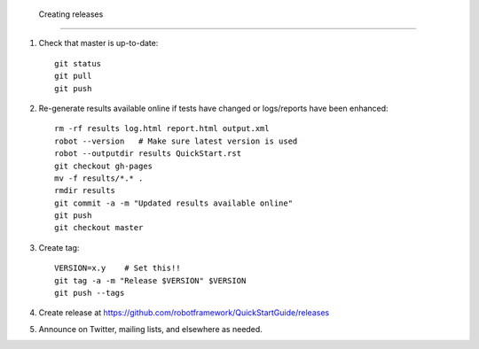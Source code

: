  Creating releases
=================

1. Check that master is up-to-date::

    git status
    git pull
    git push

2. Re-generate results available online if tests have changed or logs/reports
   have been enhanced::

    rm -rf results log.html report.html output.xml
    robot --version   # Make sure latest version is used
    robot --outputdir results QuickStart.rst
    git checkout gh-pages
    mv -f results/*.* .
    rmdir results
    git commit -a -m "Updated results available online"
    git push
    git checkout master

3. Create tag::

    VERSION=x.y    # Set this!!
    git tag -a -m "Release $VERSION" $VERSION
    git push --tags

4. Create release at https://github.com/robotframework/QuickStartGuide/releases

5. Announce on Twitter, mailing lists, and elsewhere as needed.
